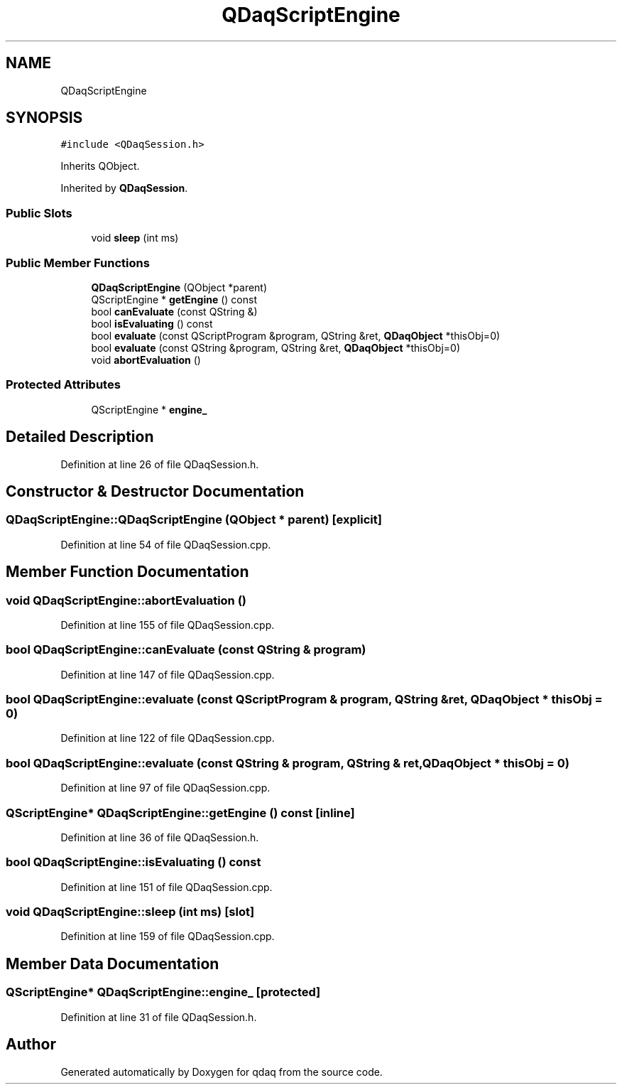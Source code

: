 .TH "QDaqScriptEngine" 3 "Wed May 20 2020" "Version 0.2.6" "qdaq" \" -*- nroff -*-
.ad l
.nh
.SH NAME
QDaqScriptEngine
.SH SYNOPSIS
.br
.PP
.PP
\fC#include <QDaqSession\&.h>\fP
.PP
Inherits QObject\&.
.PP
Inherited by \fBQDaqSession\fP\&.
.SS "Public Slots"

.in +1c
.ti -1c
.RI "void \fBsleep\fP (int ms)"
.br
.in -1c
.SS "Public Member Functions"

.in +1c
.ti -1c
.RI "\fBQDaqScriptEngine\fP (QObject *parent)"
.br
.ti -1c
.RI "QScriptEngine * \fBgetEngine\fP () const"
.br
.ti -1c
.RI "bool \fBcanEvaluate\fP (const QString &)"
.br
.ti -1c
.RI "bool \fBisEvaluating\fP () const"
.br
.ti -1c
.RI "bool \fBevaluate\fP (const QScriptProgram &program, QString &ret, \fBQDaqObject\fP *thisObj=0)"
.br
.ti -1c
.RI "bool \fBevaluate\fP (const QString &program, QString &ret, \fBQDaqObject\fP *thisObj=0)"
.br
.ti -1c
.RI "void \fBabortEvaluation\fP ()"
.br
.in -1c
.SS "Protected Attributes"

.in +1c
.ti -1c
.RI "QScriptEngine * \fBengine_\fP"
.br
.in -1c
.SH "Detailed Description"
.PP 
Definition at line 26 of file QDaqSession\&.h\&.
.SH "Constructor & Destructor Documentation"
.PP 
.SS "QDaqScriptEngine::QDaqScriptEngine (QObject * parent)\fC [explicit]\fP"

.PP
Definition at line 54 of file QDaqSession\&.cpp\&.
.SH "Member Function Documentation"
.PP 
.SS "void QDaqScriptEngine::abortEvaluation ()"

.PP
Definition at line 155 of file QDaqSession\&.cpp\&.
.SS "bool QDaqScriptEngine::canEvaluate (const QString & program)"

.PP
Definition at line 147 of file QDaqSession\&.cpp\&.
.SS "bool QDaqScriptEngine::evaluate (const QScriptProgram & program, QString & ret, \fBQDaqObject\fP * thisObj = \fC0\fP)"

.PP
Definition at line 122 of file QDaqSession\&.cpp\&.
.SS "bool QDaqScriptEngine::evaluate (const QString & program, QString & ret, \fBQDaqObject\fP * thisObj = \fC0\fP)"

.PP
Definition at line 97 of file QDaqSession\&.cpp\&.
.SS "QScriptEngine* QDaqScriptEngine::getEngine () const\fC [inline]\fP"

.PP
Definition at line 36 of file QDaqSession\&.h\&.
.SS "bool QDaqScriptEngine::isEvaluating () const"

.PP
Definition at line 151 of file QDaqSession\&.cpp\&.
.SS "void QDaqScriptEngine::sleep (int ms)\fC [slot]\fP"

.PP
Definition at line 159 of file QDaqSession\&.cpp\&.
.SH "Member Data Documentation"
.PP 
.SS "QScriptEngine* QDaqScriptEngine::engine_\fC [protected]\fP"

.PP
Definition at line 31 of file QDaqSession\&.h\&.

.SH "Author"
.PP 
Generated automatically by Doxygen for qdaq from the source code\&.
